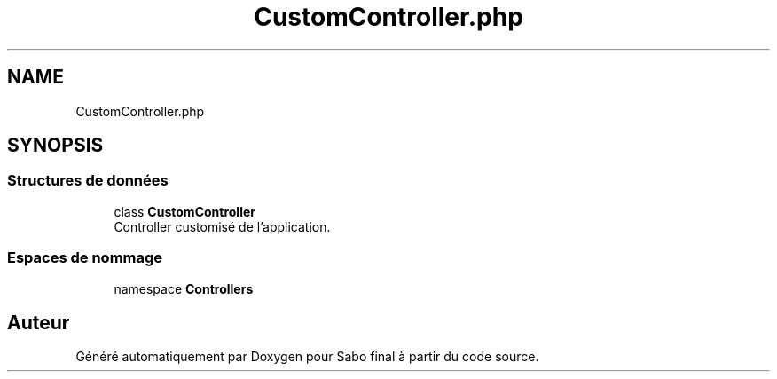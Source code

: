 .TH "CustomController.php" 3 "Mardi 23 Juillet 2024" "Version 1.1.1" "Sabo final" \" -*- nroff -*-
.ad l
.nh
.SH NAME
CustomController.php
.SH SYNOPSIS
.br
.PP
.SS "Structures de données"

.in +1c
.ti -1c
.RI "class \fBCustomController\fP"
.br
.RI "Controller customisé de l'application\&. "
.in -1c
.SS "Espaces de nommage"

.in +1c
.ti -1c
.RI "namespace \fBControllers\fP"
.br
.in -1c
.SH "Auteur"
.PP 
Généré automatiquement par Doxygen pour Sabo final à partir du code source\&.
